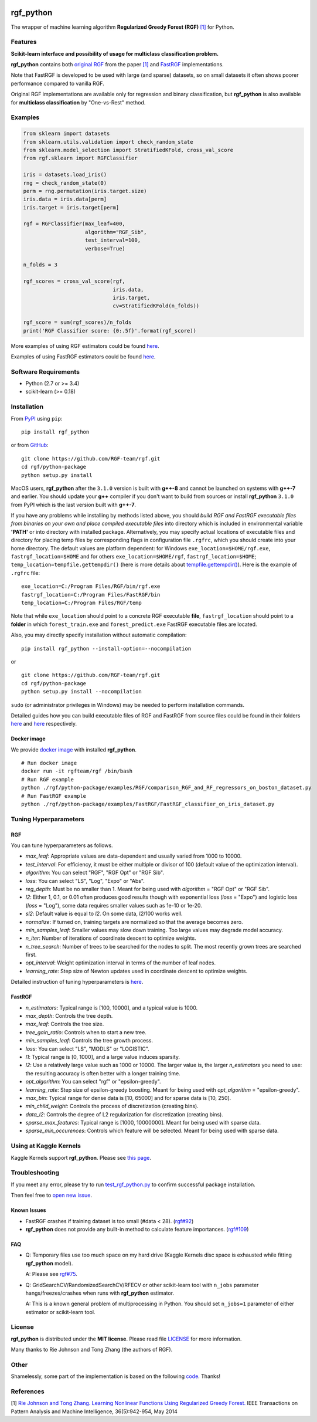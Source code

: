 |License| |Python Versions| |PyPI Version|

.. [![PyPI Version](https://img.shields.io/pypi/v/rgf_python.svg)](https://pypi.org/project/rgf_python/) # Reserve link for PyPI in case of bugs at fury.io

rgf\_python
===========

The wrapper of machine learning algorithm **Regularized Greedy Forest (RGF)** `[1] <#references>`__ for Python.

Features
--------

**Scikit-learn interface and possibility of usage for multiclass classification problem.**

**rgf\_python** contains both `original RGF <https://github.com/RGF-team/rgf/tree/master/RGF>`__ from the paper `[1] <#references>`__  and `FastRGF <https://github.com/RGF-team/rgf/tree/master/FastRGF>`__ implementations.

Note that FastRGF is developed to be used with large (and sparse) datasets, so on small datasets it often shows poorer performance compared to vanilla RGF.

Original RGF implementations are available only for regression and binary classification, but **rgf\_python** is also available for **multiclass classification** by "One-vs-Rest" method.

Examples
--------

.. code:: python

    from sklearn import datasets
    from sklearn.utils.validation import check_random_state
    from sklearn.model_selection import StratifiedKFold, cross_val_score
    from rgf.sklearn import RGFClassifier

    iris = datasets.load_iris()
    rng = check_random_state(0)
    perm = rng.permutation(iris.target.size)
    iris.data = iris.data[perm]
    iris.target = iris.target[perm]

    rgf = RGFClassifier(max_leaf=400,
                        algorithm="RGF_Sib",
                        test_interval=100,
                        verbose=True)

    n_folds = 3

    rgf_scores = cross_val_score(rgf,
                                 iris.data,
                                 iris.target,
                                 cv=StratifiedKFold(n_folds))

    rgf_score = sum(rgf_scores)/n_folds
    print('RGF Classifier score: {0:.5f}'.format(rgf_score))

More examples of using RGF estimators could be found `here <https://github.com/RGF-team/rgf/tree/master/python-package/examples/RGF>`__.

Examples of using FastRGF estimators could be found `here <https://github.com/RGF-team/rgf/tree/master/python-package/examples/FastRGF>`__.

Software Requirements
---------------------

-  Python (2.7 or >= 3.4)
-  scikit-learn (>= 0.18)

Installation
------------

From `PyPI <https://pypi.org/project/rgf_python>`__ using ``pip``:

::

    pip install rgf_python

or from `GitHub <https://github.com/RGF-team/rgf/python-package>`__:

::

    git clone https://github.com/RGF-team/rgf.git
    cd rgf/python-package
    python setup.py install

MacOS users, **rgf\_python** after the ``3.1.0`` version is built with **g++-8** and cannot be launched on systems with **g++-7** and earlier. You should update your **g++** compiler if you don't want to build from sources or install **rgf\_python** ``3.1.0`` from PyPI which is the last version built with **g++-7**.

If you have any problems while installing by methods listed above, you should *build RGF and FastRGF executable files from binaries on your own and place compiled executable files* into directory which is included in environmental variable **'PATH'** or into directory with installed package. Alternatively, you may specify actual locations of executable files and directory for placing temp files by corresponding flags in configuration file ``.rgfrc``, which you should create into your home directory. The default values are platform dependent: for Windows ``exe_location=$HOME/rgf.exe``, ``fastrgf_location=$HOME`` and for others ``exe_location=$HOME/rgf``, ``fastrgf_location=$HOME``; ``temp_location=tempfile.gettempdir()`` (here is more details about `tempfile.gettempdir() <https://docs.python.org/3/library/tempfile.html#tempfile.gettempdir>`__). Here is the example of ``.rgfrc`` file:

::

    exe_location=C:/Program Files/RGF/bin/rgf.exe
    fastrgf_location=C:/Program Files/FastRGF/bin
    temp_location=C:/Program Files/RGF/temp

Note that while ``exe_location`` should point to a concrete RGF executable **file**, ``fastrgf_location`` should point to a **folder** in which ``forest_train.exe`` and ``forest_predict.exe`` FastRGF executable files are located.

Also, you may directly specify installation without automatic compilation:

::

    pip install rgf_python --install-option=--nocompilation

or

::

    git clone https://github.com/RGF-team/rgf.git
    cd rgf/python-package
    python setup.py install --nocompilation

``sudo`` (or administrator privileges in Windows) may be needed to perform installation commands.

Detailed guides how you can build executable files of RGF and FastRGF from source files could be found in their folders `here <https://github.com/RGF-team/rgf/tree/master/RGF#3-creating-the-executable>`__ and `here <https://github.com/RGF-team/rgf/tree/master/FastRGF#2-installation>`__ respectively.

Docker image
''''''''''''

We provide `docker image <https://github.com/RGF-team/rgf/blob/master/python-package/docker/Dockerfile>`__ with installed **rgf\_python**.

::

    # Run docker image
    docker run -it rgfteam/rgf /bin/bash
    # Run RGF example
    python ./rgf/python-package/examples/RGF/comparison_RGF_and_RF_regressors_on_boston_dataset.py
    # Run FastRGF example
    python ./rgf/python-package/examples/FastRGF/FastRGF_classifier_on_iris_dataset.py

Tuning Hyperparameters
----------------------

RGF
'''

You can tune hyperparameters as follows.

-  *max\_leaf*: Appropriate values are data-dependent and usually varied from 1000 to 10000.
-  *test\_interval*: For efficiency, it must be either multiple or divisor of 100 (default value of the optimization interval).
-  *algorithm*: You can select "RGF", "RGF Opt" or "RGF Sib".
-  *loss*: You can select "LS", "Log", "Expo" or "Abs".
-  *reg\_depth*: Must be no smaller than 1. Meant for being used with *algorithm* = "RGF Opt" or "RGF Sib".
-  *l2*: Either 1, 0.1, or 0.01 often produces good results though with exponential loss (*loss* = "Expo") and logistic loss (*loss* = "Log"), some data requires smaller values such as 1e-10 or 1e-20.
-  *sl2*: Default value is equal to *l2*. On some data, *l2*/100 works well.
-  *normalize*: If turned on, training targets are normalized so that the average becomes zero.
-  *min\_samples\_leaf*: Smaller values may slow down training. Too large values may degrade model accuracy.
-  *n\_iter*: Number of iterations of coordinate descent to optimize weights.
-  *n\_tree\_search*: Number of trees to be searched for the nodes to split. The most recently grown trees are searched first.
-  *opt\_interval*: Weight optimization interval in terms of the number of leaf nodes.
-  *learning\_rate*: Step size of Newton updates used in coordinate descent to optimize weights.

Detailed instruction of tuning hyperparameters is `here <https://github.com/RGF-team/rgf/blob/master/RGF/rgf-guide.rst#432-parameters-to-control-training>`__.

FastRGF
'''''''

-  *n\_estimators*: Typical range is [100, 10000], and a typical value is 1000.
-  *max\_depth*: Controls the tree depth.
-  *max\_leaf*: Controls the tree size.
-  *tree\_gain\_ratio*: Controls when to start a new tree.
-  *min\_samples\_leaf*: Controls the tree growth process.
-  *loss*: You can select "LS", "MODLS" or "LOGISTIC".
-  *l1*: Typical range is [0, 1000], and a large value induces sparsity.
-  *l2*: Use a relatively large value such as 1000 or 10000. The larger value is, the larger *n\_estimators* you need to use: the resulting accuracy is often better with a longer training time.
-  *opt\_algorithm*: You can select "rgf" or "epsilon-greedy".
-  *learning\_rate*: Step size of epsilon-greedy boosting. Meant for being used with *opt\_algorithm* = "epsilon-greedy".
-  *max\_bin*: Typical range for dense data is [10, 65000] and for sparse data is [10, 250].
-  *min\_child\_weight*: Controls the process of discretization (creating bins).
-  *data\_l2*: Controls the degree of L2 regularization for discretization (creating bins).
-  *sparse\_max\_features*: Typical range is [1000, 10000000]. Meant for being used with sparse data.
-  *sparse\_min\_occurences*: Controls which feature will be selected. Meant for being used with sparse data.

Using at Kaggle Kernels
-----------------------

Kaggle Kernels support **rgf\_python**. Please see `this page <https://www.kaggle.com/fukatani/d/uciml/iris/classification-by-regularized-greedy-forest>`__.

Troubleshooting
---------------

If you meet any error, please try to run `test_rgf_python.py <https://github.com/RGF-team/rgf/blob/master/python-package/tests/test_rgf_python.py>`__ to confirm successful package installation.

Then feel free to `open new issue <https://github.com/RGF-team/rgf/issues/new>`__.

Known Issues
''''''''''''

* FastRGF crashes if training dataset is too small (#data < 28). (`rgf#92 <https://github.com/RGF-team/rgf/issues/92>`__)

* **rgf\_python** does not provide any built-in method to calculate feature importances. (`rgf#109 <https://github.com/RGF-team/rgf/issues/109>`__)

FAQ
'''

* Q: Temporary files use too much space on my hard drive (Kaggle Kernels disc space is exhausted while fitting **rgf\_python** model).
   
  A: Please see `rgf#75 <https://github.com/RGF-team/rgf/issues/75>`__.

* Q: GridSearchCV/RandomizedSearchCV/RFECV or other scikit-learn tool with ``n_jobs`` parameter hangs/freezes/crashes when runs with **rgf\_python** estimator.

  A: This is a known general problem of multiprocessing in Python. You should set ``n_jobs=1`` parameter of either estimator or scikit-learn tool.

License
-------

**rgf\_python** is distributed under the **MIT license**. Please read file `LICENSE <https://github.com/RGF-team/rgf/blob/master/python-package/LICENSE>`__ for more information.

Many thanks to Rie Johnson and Tong Zhang (the authors of RGF).

Other
-----

Shamelessly, some part of the implementation is based on the following `code <https://github.com/MLWave/RGF-sklearn>`__. Thanks!

References
----------

[1] `Rie Johnson and Tong Zhang. Learning Nonlinear Functions Using Regularized Greedy Forest. <https://arxiv.org/abs/1109.0887>`__ IEEE Transactions on Pattern Analysis and Machine Intelligence, 36(5):942-954, May 2014

.. |License| image:: https://img.shields.io/badge/license-MIT-blue.svg
   :target: https://github.com/RGF-team/rgf/blob/master/python-package/LICENSE
.. |Python Versions| image:: https://img.shields.io/pypi/pyversions/rgf_python.svg
   :target: https://pypi.org/project/rgf_python/
.. |PyPI Version| image:: https://badge.fury.io/py/rgf_python.svg
   :target: https://badge.fury.io/py/rgf_python
